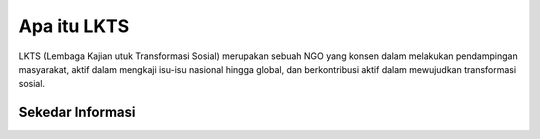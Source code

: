 ###################
Apa itu LKTS
###################

LKTS (Lembaga Kajian utuk Transformasi Sosial) merupakan sebuah NGO yang konsen dalam melakukan pendampingan masyarakat, aktif dalam mengkaji isu-isu nasional hingga global, dan berkontribusi aktif dalam mewujudkan transformasi sosial.

*******************
Sekedar Informasi
*******************